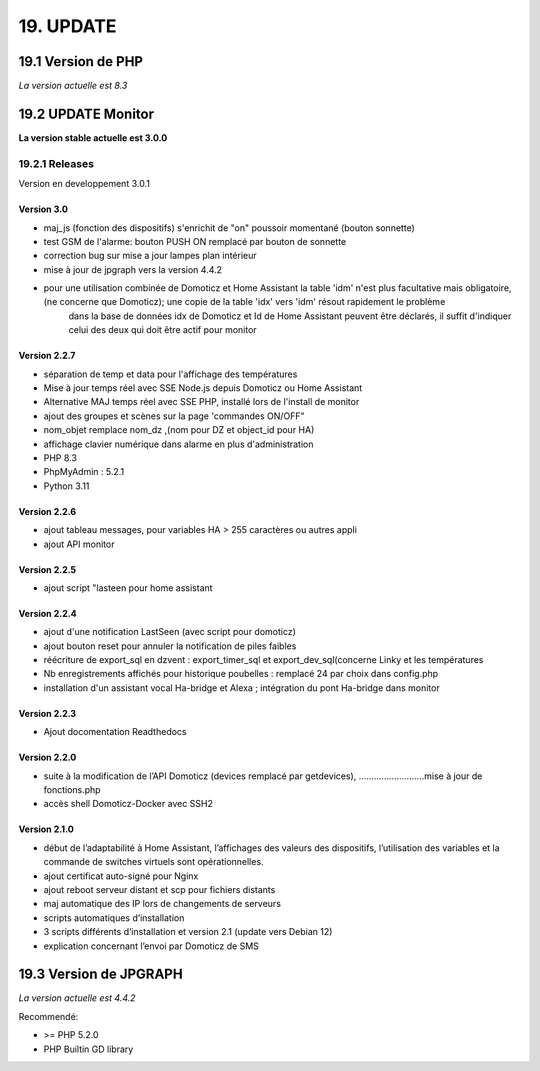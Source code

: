 19. UPDATE
----------
19.1 Version de PHP
^^^^^^^^^^^^^^^
*La version actuelle est 8.3*

19.2 UPDATE Monitor
^^^^^^^^^^^^^^^^^^^
**La version stable actuelle est 3.0.0**

19.2.1 Releases
===============
Version  en developpement 3.0.1

Version  3.0
~~~~~~~~~~~~~~~~~~~~~~~~~~~~~~~
- maj_js (fonction des dispositifs) s'enrichit de "on" poussoir momentané (bouton sonnette)

- test GSM de l'alarme: bouton PUSH ON remplacé par bouton de sonnette

- correction bug sur mise a jour lampes plan intérieur

- mise à jour de jpgraph vers la version 4.4.2

- pour une utilisation combinée de Domoticz et Home Assistant la table 'idm' n'est plus facultative mais obligatoire,(ne concerne que Domoticz); une copie de la table 'idx' vers 'idm' résout rapidement le problème
   dans la base de données idx de Domoticz et Id de Home Assistant peuvent être déclarés, il suffit d'indiquer celui des deux qui doit être actif pour monitor

Version 2.2.7
~~~~~~~~~~~~~

- séparation de temp et data pour l'affichage des températures

- Mise à jour temps réel avec SSE Node.js depuis Domoticz ou Home Assistant

- Alternative MAJ temps réel avec SSE PHP, installé lors de l'install de monitor

- ajout des groupes et scènes sur la page 'commandes ON/OFF"

- nom_objet remplace nom_dz ,(nom pour DZ et object_id pour HA)

- affichage clavier numérique dans alarme en plus d'administration 

- PHP 8.3

- PhpMyAdmin : 5.2.1

- Python 3.11

Version  2.2.6
~~~~~~~~~~~~~~
- ajout tableau messages, pour variables HA > 255 caractères ou autres appli

- ajout API monitor

Version  2.2.5
~~~~~~~~~~~~~~
- ajout script "lasteen pour home assistant

Version 2.2.4
~~~~~~~~~~~~~
- ajout d'une notification LastSeen (avec script pour domoticz)

- ajout bouton reset pour annuler la notification de piles faibles

- réécriture de export_sql en dzvent : export_timer_sql et export_dev_sql(concerne Linky et les températures

- Nb enregistrements affichés pour historique poubelles : remplacé 24 par choix dans config.php

- installation d'un assistant vocal Ha-bridge et Alexa ; intégration du pont Ha-bridge dans monitor

Version 2.2.3
~~~~~~~~~~~~~
- Ajout docomentation Readthedocs

Version 2.2.0
~~~~~~~~~~~~~
- suite à la modification de l’API Domoticz (devices remplacé par getdevices),   ……………………..mise à jour de fonctions.php

- accès shell Domoticz-Docker avec SSH2

Version 2.1.0
~~~~~~~~~~~~~
- début de l’adaptabilité à Home Assistant, l’affichages des valeurs des dispositifs, l’utilisation des variables et la commande de switches virtuels sont opérationnelles.

- ajout certificat auto-signé pour Nginx

- ajout reboot serveur distant et scp pour fichiers distants

- maj automatique des IP lors de changements de serveurs

- scripts automatiques d’installation

- 3 scripts différents d’installation et version 2.1 (update vers Debian 12)

- explication concernant l’envoi par Domoticz de SMS


19.3 Version de JPGRAPH
^^^^^^^^^^^^^^^
*La version actuelle est 4.4.2*

Recommendé:

-  >= PHP 5.2.0 

-  PHP Builtin GD library
